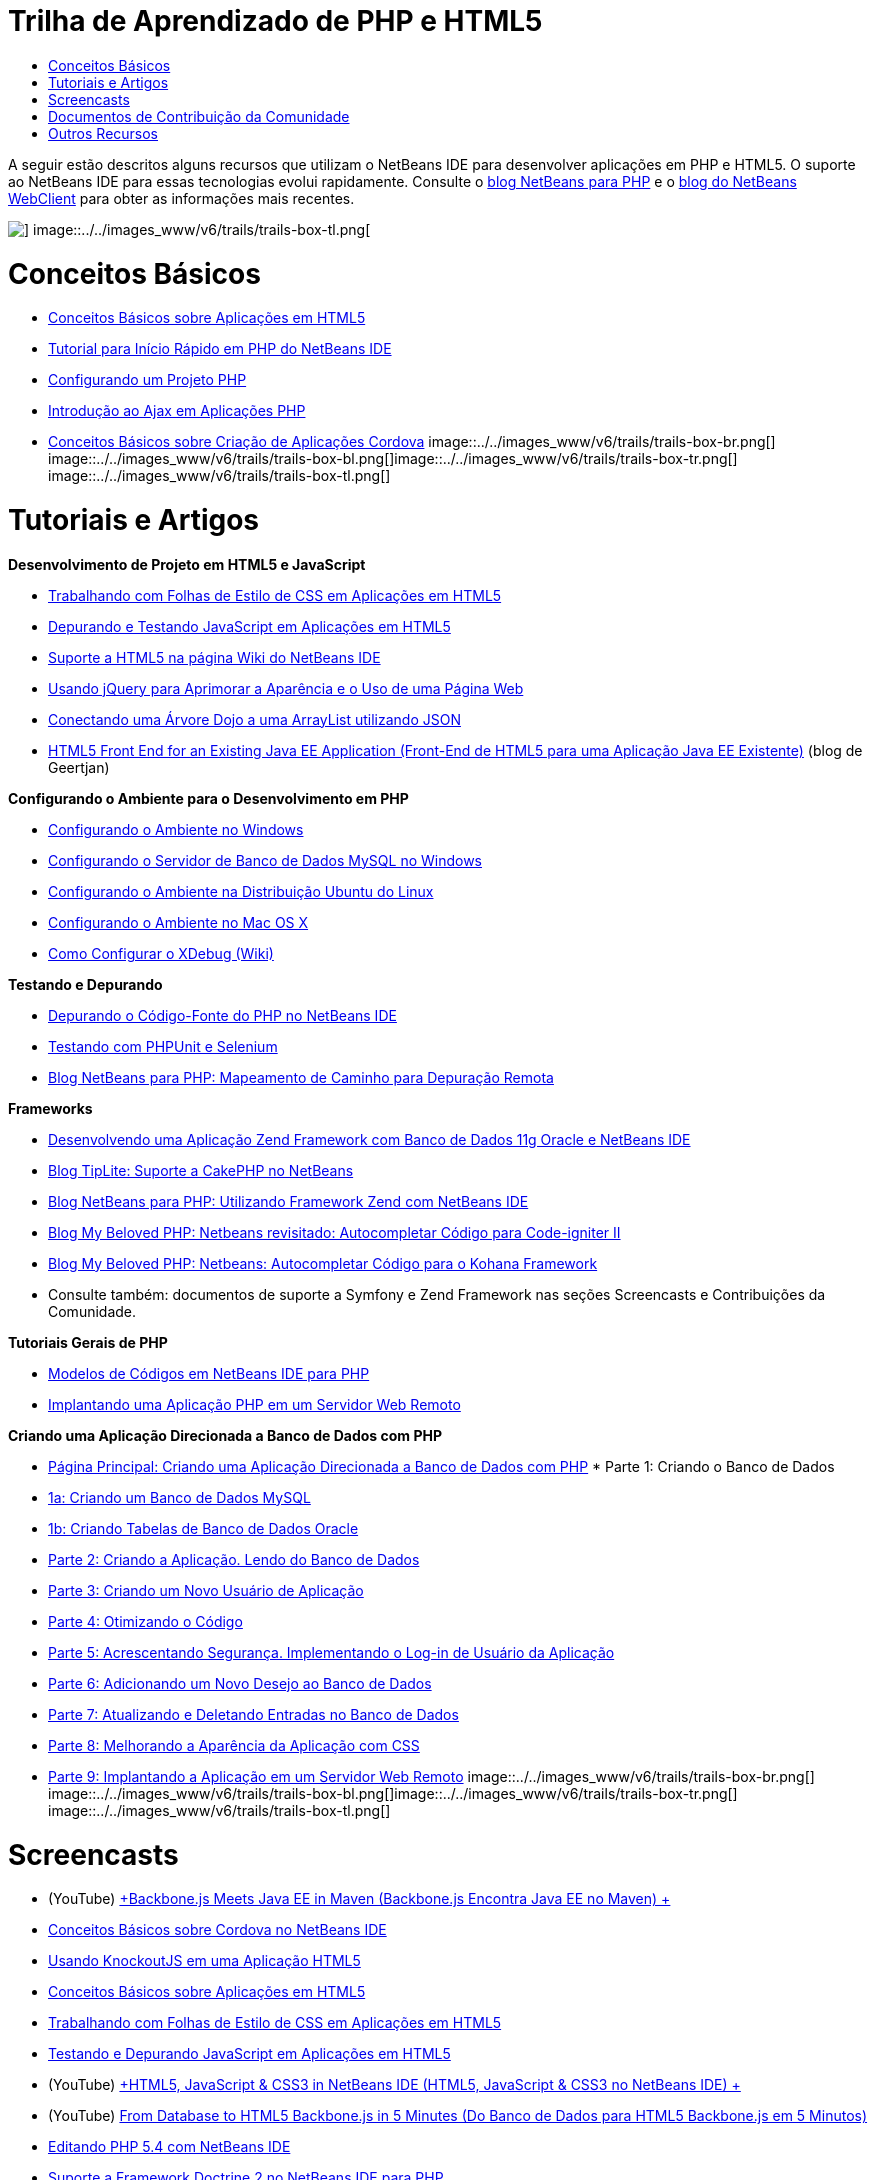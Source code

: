 // 
//     Licensed to the Apache Software Foundation (ASF) under one
//     or more contributor license agreements.  See the NOTICE file
//     distributed with this work for additional information
//     regarding copyright ownership.  The ASF licenses this file
//     to you under the Apache License, Version 2.0 (the
//     "License"); you may not use this file except in compliance
//     with the License.  You may obtain a copy of the License at
// 
//       http://www.apache.org/licenses/LICENSE-2.0
// 
//     Unless required by applicable law or agreed to in writing,
//     software distributed under the License is distributed on an
//     "AS IS" BASIS, WITHOUT WARRANTIES OR CONDITIONS OF ANY
//     KIND, either express or implied.  See the License for the
//     specific language governing permissions and limitations
//     under the License.
//

= Trilha de Aprendizado de PHP e HTML5
:jbake-type: tutorial
:jbake-tags: tutorials 
:jbake-status: published
:icons: font
:syntax: true
:source-highlighter: pygments
:toc: left
:toc-title:
:description: Trilha de Aprendizado de PHP e HTML5 - Apache NetBeans
:keywords: Apache NetBeans, Tutorials, Trilha de Aprendizado de PHP e HTML5

A seguir estão descritos alguns recursos que utilizam o NetBeans IDE para desenvolver aplicações em PHP e HTML5. O suporte ao NetBeans IDE para essas tecnologias evolui rapidamente. Consulte o link:http://blogs.oracle.com/netbeansphp/[+blog NetBeans para PHP+] e o link:https://blogs.oracle.com/netbeanswebclient/[+blog do NetBeans WebClient+] para obter as informações mais recentes.

image::../../images_www/v6/trails/trails-box-tr.png[] image::../../images_www/v6/trails/trails-box-tl.png[]

= Conceitos Básicos 
:jbake-type: tutorial
:jbake-tags: tutorials 
:jbake-status: published
:icons: font
:syntax: true
:source-highlighter: pygments
:toc: left
:toc-title:
:description: Conceitos Básicos  - Apache NetBeans
:keywords: Apache NetBeans, Tutorials, Conceitos Básicos 

* link:../docs/webclient/html5-gettingstarted.html[+Conceitos Básicos sobre Aplicações em HTML5+]
* link:../docs/php/quickstart.html[+Tutorial para Início Rápido em PHP do NetBeans IDE+]
* link:../docs/php/project-setup.html[+Configurando um Projeto PHP+]
* link:../../kb/docs/php/ajax-quickstart.html[+Introdução ao Ajax em Aplicações PHP+]
* link:../docs/webclient/cordova-gettingstarted.html[+Conceitos Básicos sobre Criação de Aplicações Cordova+]
image::../../images_www/v6/trails/trails-box-br.png[] image::../../images_www/v6/trails/trails-box-bl.png[]image::../../images_www/v6/trails/trails-box-tr.png[] image::../../images_www/v6/trails/trails-box-tl.png[]

= Tutoriais e Artigos
:jbake-type: tutorial
:jbake-tags: tutorials 
:jbake-status: published
:icons: font
:syntax: true
:source-highlighter: pygments
:toc: left
:toc-title:
:description: Tutoriais e Artigos - Apache NetBeans
:keywords: Apache NetBeans, Tutorials, Tutoriais e Artigos

*Desenvolvimento de Projeto em HTML5 e JavaScript*

* link:../docs/webclient/html5-editing-css.html[+Trabalhando com Folhas de Estilo de CSS em Aplicações em HTML5+]
* link:../docs/webclient/html5-js-support.html[+Depurando e Testando JavaScript em Aplicações em HTML5+]
* link:http://wiki.netbeans.org/HTML5[+Suporte a HTML5 na página Wiki do NetBeans IDE+]
* link:../docs/web/js-toolkits-jquery.html[+Usando jQuery para Aprimorar a Aparência e o Uso de uma Página Web+]
* link:../docs/web/js-toolkits-dojo.html[+Conectando uma Árvore Dojo a uma ArrayList utilizando JSON+]
* link:https://blogs.oracle.com/geertjan/entry/html5_front_end_for_an[+HTML5 Front End for an Existing Java EE Application (Front-End de HTML5 para uma Aplicação Java EE Existente)+] (blog de Geertjan)

*Configurando o Ambiente para o Desenvolvimento em PHP*

* link:../docs/php/configure-php-environment-windows.html[+Configurando o Ambiente no Windows+]
* link:../docs/ide/install-and-configure-mysql-server.html[+Configurando o Servidor de Banco de Dados MySQL no Windows+]
* link:../docs/php/configure-php-environment-ubuntu.html[+Configurando o Ambiente na Distribuição Ubuntu do Linux+]
* link:../docs/php/configure-php-environment-mac-os.html[+Configurando o Ambiente no Mac OS X+]
* link:http://wiki.netbeans.org/HowToConfigureXDebug[+Como Configurar o XDebug (Wiki)+]

*Testando e Depurando*

* link:../../kb/docs/php/debugging.html[+Depurando o Código-Fonte do PHP no NetBeans IDE+]
* link:../docs/php/phpunit.html[+Testando com PHPUnit e Selenium+]
* link:http://blogs.oracle.com/netbeansphp/entry/path_mapping_in_php_debugger[+Blog NetBeans para PHP: Mapeamento de Caminho para Depuração Remota+]

*Frameworks*

* link:http://www.oracle.com/webfolder/technetwork/tutorials/obe/db/oow10/php_webapp/php_webapp.htm[+Desenvolvendo uma Aplicação Zend Framework com Banco de Dados 11g Oracle e NetBeans IDE+]
* link:http://www.tiplite.com/cakephp-support-in-netbeans/[+Blog TipLite: Suporte a CakePHP no NetBeans+]
* link:http://blogs.oracle.com/netbeansphp/entry/using_zend_framework_with_netbeans[+Blog NetBeans para PHP: Utilizando Framework Zend com NetBeans IDE+]
* link:http://www.mybelovedphp.com/2009/01/27/netbeans-revisited-code-completion-for-code-igniter-ii/[+Blog My Beloved PHP: Netbeans revisitado: Autocompletar Código para Code-igniter II+]
* link:http://www.mybelovedphp.com/2009/01/27/netbeans-code-completion-for-the-kohana-framework/[+Blog My Beloved PHP: Netbeans: Autocompletar Código para o Kohana Framework+]
* Consulte também: documentos de suporte a Symfony e Zend Framework nas seções Screencasts e Contribuições da Comunidade.

*Tutoriais Gerais de PHP*

* link:../docs/php/code-templates.html[+Modelos de Códigos em NetBeans IDE para PHP+]
* link:../docs/php/remote-hosting-and-ftp-account.html[+Implantando uma Aplicação PHP em um Servidor Web Remoto+]

*Criando uma Aplicação Direcionada a Banco de Dados com PHP*

* link:../docs/php/wish-list-tutorial-main-page.html[+Página Principal: Criando uma Aplicação Direcionada a Banco de Dados com PHP+]
* 
Parte 1: Criando o Banco de Dados

* link:../docs/php/wish-list-lesson1.html[+1a: Criando um Banco de Dados MySQL+]
* link:../docs/php/wish-list-oracle-lesson1.html[+1b: Criando Tabelas de Banco de Dados Oracle+]
* link:../docs/php/wish-list-lesson2.html[+Parte 2: Criando a Aplicação. Lendo do Banco de Dados+]
* link:../docs/php/wish-list-lesson3.html[+Parte 3: Criando um Novo Usuário de Aplicação+]
* link:../docs/php/wish-list-lesson4.html[+Parte 4: Otimizando o Código+]
* link:../docs/php/wish-list-lesson5.html[+Parte 5: Acrescentando Segurança. Implementando o Log-in de Usuário da Aplicação+]
* link:../docs/php/wish-list-lesson6.html[+Parte 6: Adicionando um Novo Desejo ao Banco de Dados+]
* link:../docs/php/wish-list-lesson7.html[+Parte 7: Atualizando e Deletando Entradas no Banco de Dados+]
* link:../docs/php/wish-list-lesson8.html[+Parte 8: Melhorando a Aparência da Aplicação com CSS+]
* link:../docs/php/wish-list-lesson9.html[+Parte 9: Implantando a Aplicação em um Servidor Web Remoto+]
image::../../images_www/v6/trails/trails-box-br.png[] image::../../images_www/v6/trails/trails-box-bl.png[]image::../../images_www/v6/trails/trails-box-tr.png[] image::../../images_www/v6/trails/trails-box-tl.png[]

= Screencasts
:jbake-type: tutorial
:jbake-tags: tutorials 
:jbake-status: published
:icons: font
:syntax: true
:source-highlighter: pygments
:toc: left
:toc-title:
:description: Screencasts - Apache NetBeans
:keywords: Apache NetBeans, Tutorials, Screencasts

* (YouTube) link:https://www.youtube.com/watch?v=gIEBo2AUDkA[+Backbone.js Meets Java EE in Maven (Backbone.js Encontra Java EE no Maven) +]
* link:../docs/web/html5-cordova-screencast.html[+Conceitos Básicos sobre Cordova no NetBeans IDE+]
* link:../docs/webclient/html5-knockout-screencast.html[+Usando KnockoutJS em uma Aplicação HTML5+]
* link:../docs/web/html5-gettingstarted-screencast.html[+Conceitos Básicos sobre Aplicações em HTML5+]
* link:../docs/web/html5-css-screencast.html[+Trabalhando com Folhas de Estilo de CSS em Aplicações em HTML5+]
* link:../docs/web/html5-javascript-screencast.html[+Testando e Depurando JavaScript em Aplicações em HTML5+]
* (YouTube) link:http://www.youtube.com/watch?v=edw0js0hdEo[+HTML5, JavaScript &amp; CSS3 in NetBeans IDE (HTML5, JavaScript &amp; CSS3 no NetBeans IDE) +]
* (YouTube) link:http://www.youtube.com/watch?v=loSrdwuxgSI#![+From Database to HTML5 Backbone.js in 5 Minutes (Do Banco de Dados para HTML5 Backbone.js em 5 Minutos)+]
* link:../docs/php/screencast-php54.html[+Editando PHP 5.4 com NetBeans IDE+]
* link:../docs/php/screencast-doctrine2.html[+Suporte a Framework Doctrine 2 no NetBeans IDE para PHP+]
* link:../docs/php/screencast-continuous-builds.html[+Suporte para PHP em Servidores de Construção Contínua+]
* link:../docs/php/screencast-apigen.html[+Gerando Documentação PHP com o NetBeans IDE+] (Agora usa ApiGen em vez de PHPDocumentor.)
* link:../docs/php/screencast-smarty.html[+Suporte a Framework Smarty no NetBeans IDE para PHP+]
* link:../docs/php/screencast-rename-refactoring.html[+Renomear a Refatoração e Outros Aprimoramentos do Editor no NetBeans IDE 7.0 para PHP+]
* link:../docs/php/zend-framework-screencast.html[+Screencast: Suporte a Zend Framework no NetBeans IDE +]
* link:../docs/php/namespace-code-completion-screencast.html[+Autocompletar Código de Namespace PHP+]
* link:../docs/php/flickr-screencast.html[+Construindo uma Demonstração de PHP no Flickr+]
* link:../docs/php/php-variables-screencast.html[+Declarando Variáveis em Comentários e Funcionalidades Relacionadas a Autocompletar Código+]

image:::../../images_www/v6/arrow-button.gif[role="left", link="/community/media.html"]

image::../../images_www/v6/trails/trails-box-br.png[] image::../../images_www/v6/trails/trails-box-bl.png[]image::../../images_www/v6/trails/trails-box-tr.png[] image::../../images_www/v6/trails/trails-box-tl.png[]

= Documentos de Contribuição da Comunidade
:jbake-type: tutorial
:jbake-tags: tutorials 
:jbake-status: published
:icons: font
:syntax: true
:source-highlighter: pygments
:toc: left
:toc-title:
:description: Documentos de Contribuição da Comunidade - Apache NetBeans
:keywords: Apache NetBeans, Tutorials, Documentos de Contribuição da Comunidade

* link:http://netbeans.dzone.com/php-project-api-generator[+DZone: Plug-in APIGen: Gerador de API do Projeto PHP+]
* link:http://wiki.netbeans.org/NB68symfony[+Symfony em Windows no NetBeans 6.8+]
* link:http://wiki.netbeans.org/ConfiguringNetBeansProjectForWordPress[+Configurando um Projeto NetBeans IDE para WordPress+]

image:::../../images_www/v6/arrow-button.gif[role="left", link="http://wiki.netbeans.org/CommunityDocs_Contributions"]

image::../../images_www/v6/trails/trails-box-tr.png[] image::../../images_www/v6/trails/trails-box-tl.png[]

= Outros Recursos
:jbake-type: tutorial
:jbake-tags: tutorials 
:jbake-status: published
:icons: font
:syntax: true
:source-highlighter: pygments
:toc: left
:toc-title:
:description: Outros Recursos - Apache NetBeans
:keywords: Apache NetBeans, Tutorials, Outros Recursos

*_Desenvolvendo Aplicações com o NetBeans IDE_ Guia do Usuário*

* link:http://www.oracle.com/pls/topic/lookup?ctx=nb7400&id=NBDAG1532[+Desenvolvendo Aplicações PHP+]
* link:http://www.oracle.com/pls/topic/lookup?ctx=nb7400&id=NBDAG1525[+Desenvolvendo Aplicações HTML5+]

*Artigos de Revistas On-Line*

* link:http://netbeans.dzone.com/news/generate-constructor-getters-a[+Regiões no NetBeans: Gerar Construtor, Getters e Setters no PHP do NetBeans IDE+]
* link:http://netbeans.dzone.com/news/netbeans-project-specific-php-[+Regiões no NetBeans: Intérprete de PHP Específico para Projetos do NetBeans+]
* link:http://jaxenter.com/from-database-to-restful-web-service-to-html5-in-10-minutes-46064.html[+Revista Jax: Do banco de dados para o web service RESTful para HTML5 em 10 minutos+]

*O IDE, Bancos de Dados e Controle de Versão*

* link:../docs/ide/oracle-db.html[+Conectando a Banco de Dados Oracle+]
* link:../../features/ide/index.html[+Funcionalidades do IDE Base+]
* link:../articles/mysql.html[+MySQL e o NetBeans IDE+]
* link:../docs/ide/mysql.html[+Conectando a um Banco de Dados MySQL+]
* link:../../features/ide/collaboration.html[+Controle de Versão e Colaboração do Desenvolvedor+]
* link:http://nbdrupalsupport.dev.java.net/[+Suporte NetBeans IDE para Drupal 6.x+]

*Weblogs*

* link:http://blogs.oracle.com/netbeansphp/entry/configuring_a_netbeans_php_project#comments[+Blog sobre NetBeans para PHP+]
* Blog link:https://blogs.oracle.com/netbeanswebclient/[+NetBeans Web Client (Cliente Web do NetBeans)+]
image::../../images_www/v6/trails/trails-box-br.png[] image::../../images_www/v6/trails/trails-box-bl.png[]
